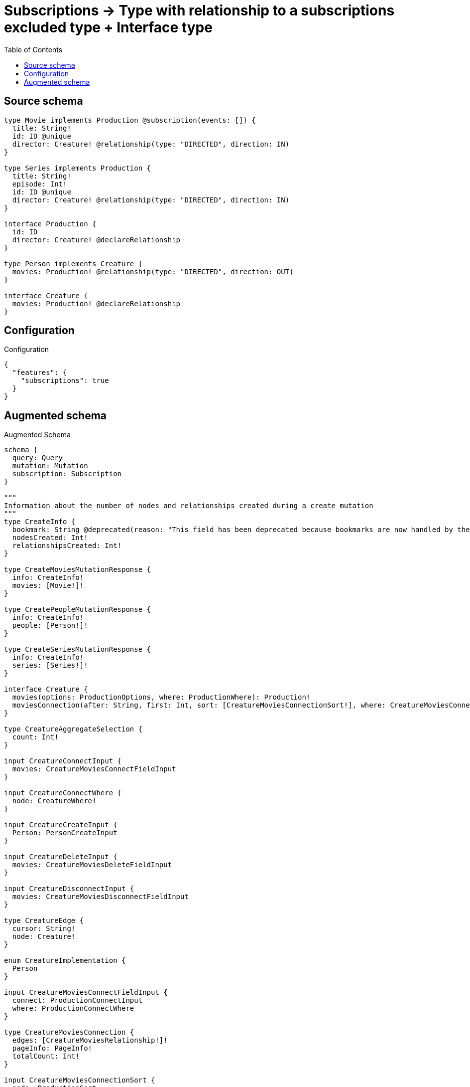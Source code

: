 :toc:

= Subscriptions -> Type with relationship to a subscriptions excluded type + Interface type

== Source schema

[source,graphql,schema=true]
----
type Movie implements Production @subscription(events: []) {
  title: String!
  id: ID @unique
  director: Creature! @relationship(type: "DIRECTED", direction: IN)
}

type Series implements Production {
  title: String!
  episode: Int!
  id: ID @unique
  director: Creature! @relationship(type: "DIRECTED", direction: IN)
}

interface Production {
  id: ID
  director: Creature! @declareRelationship
}

type Person implements Creature {
  movies: Production! @relationship(type: "DIRECTED", direction: OUT)
}

interface Creature {
  movies: Production! @declareRelationship
}
----

== Configuration

.Configuration
[source,json,schema-config=true]
----
{
  "features": {
    "subscriptions": true
  }
}
----

== Augmented schema

.Augmented Schema
[source,graphql]
----
schema {
  query: Query
  mutation: Mutation
  subscription: Subscription
}

"""
Information about the number of nodes and relationships created during a create mutation
"""
type CreateInfo {
  bookmark: String @deprecated(reason: "This field has been deprecated because bookmarks are now handled by the driver.")
  nodesCreated: Int!
  relationshipsCreated: Int!
}

type CreateMoviesMutationResponse {
  info: CreateInfo!
  movies: [Movie!]!
}

type CreatePeopleMutationResponse {
  info: CreateInfo!
  people: [Person!]!
}

type CreateSeriesMutationResponse {
  info: CreateInfo!
  series: [Series!]!
}

interface Creature {
  movies(options: ProductionOptions, where: ProductionWhere): Production!
  moviesConnection(after: String, first: Int, sort: [CreatureMoviesConnectionSort!], where: CreatureMoviesConnectionWhere): CreatureMoviesConnection!
}

type CreatureAggregateSelection {
  count: Int!
}

input CreatureConnectInput {
  movies: CreatureMoviesConnectFieldInput
}

input CreatureConnectWhere {
  node: CreatureWhere!
}

input CreatureCreateInput {
  Person: PersonCreateInput
}

input CreatureDeleteInput {
  movies: CreatureMoviesDeleteFieldInput
}

input CreatureDisconnectInput {
  movies: CreatureMoviesDisconnectFieldInput
}

type CreatureEdge {
  cursor: String!
  node: Creature!
}

enum CreatureImplementation {
  Person
}

input CreatureMoviesConnectFieldInput {
  connect: ProductionConnectInput
  where: ProductionConnectWhere
}

type CreatureMoviesConnection {
  edges: [CreatureMoviesRelationship!]!
  pageInfo: PageInfo!
  totalCount: Int!
}

input CreatureMoviesConnectionSort {
  node: ProductionSort
}

input CreatureMoviesConnectionWhere {
  AND: [CreatureMoviesConnectionWhere!]
  NOT: CreatureMoviesConnectionWhere
  OR: [CreatureMoviesConnectionWhere!]
  node: ProductionWhere
  node_NOT: ProductionWhere @deprecated(reason: "Negation filters will be deprecated, use the NOT operator to achieve the same behavior")
}

input CreatureMoviesCreateFieldInput {
  node: ProductionCreateInput!
}

input CreatureMoviesDeleteFieldInput {
  delete: ProductionDeleteInput
  where: CreatureMoviesConnectionWhere
}

input CreatureMoviesDisconnectFieldInput {
  disconnect: ProductionDisconnectInput
  where: CreatureMoviesConnectionWhere
}

type CreatureMoviesRelationship {
  cursor: String!
  node: Production!
}

input CreatureMoviesUpdateConnectionInput {
  node: ProductionUpdateInput
}

input CreatureMoviesUpdateFieldInput {
  connect: CreatureMoviesConnectFieldInput
  create: CreatureMoviesCreateFieldInput
  delete: CreatureMoviesDeleteFieldInput
  disconnect: CreatureMoviesDisconnectFieldInput
  update: CreatureMoviesUpdateConnectionInput
  where: CreatureMoviesConnectionWhere
}

input CreatureOptions {
  limit: Int
  offset: Int
}

input CreatureUpdateInput {
  movies: CreatureMoviesUpdateFieldInput
}

input CreatureWhere {
  AND: [CreatureWhere!]
  NOT: CreatureWhere
  OR: [CreatureWhere!]
  movies: ProductionWhere
  moviesConnection: CreatureMoviesConnectionWhere
  moviesConnection_NOT: CreatureMoviesConnectionWhere
  movies_NOT: ProductionWhere
  typename_IN: [CreatureImplementation!]
}

type CreaturesConnection {
  edges: [CreatureEdge!]!
  pageInfo: PageInfo!
  totalCount: Int!
}

"""
Information about the number of nodes and relationships deleted during a delete mutation
"""
type DeleteInfo {
  bookmark: String @deprecated(reason: "This field has been deprecated because bookmarks are now handled by the driver.")
  nodesDeleted: Int!
  relationshipsDeleted: Int!
}

enum EventType {
  CREATE
  CREATE_RELATIONSHIP
  DELETE
  DELETE_RELATIONSHIP
  UPDATE
}

type IDAggregateSelection {
  longest: ID
  shortest: ID
}

type IntAggregateSelection {
  average: Float
  max: Int
  min: Int
  sum: Int
}

type Movie implements Production {
  director(directed: Boolean = true, options: CreatureOptions, where: CreatureWhere): Creature!
  directorAggregate(directed: Boolean = true, where: CreatureWhere): MovieCreatureDirectorAggregationSelection
  directorConnection(after: String, directed: Boolean = true, first: Int, where: ProductionDirectorConnectionWhere): ProductionDirectorConnection!
  id: ID
  title: String!
}

type MovieAggregateSelection {
  count: Int!
  id: IDAggregateSelection!
  title: StringAggregateSelection!
}

input MovieConnectInput {
  director: MovieDirectorConnectFieldInput
}

input MovieCreateInput {
  director: MovieDirectorFieldInput
  id: ID
  title: String!
}

type MovieCreatureDirectorAggregationSelection {
  count: Int!
}

input MovieDeleteInput {
  director: MovieDirectorDeleteFieldInput
}

input MovieDirectorConnectFieldInput {
  connect: CreatureConnectInput
  where: CreatureConnectWhere
}

input MovieDirectorCreateFieldInput {
  node: CreatureCreateInput!
}

input MovieDirectorDeleteFieldInput {
  delete: CreatureDeleteInput
  where: ProductionDirectorConnectionWhere
}

input MovieDirectorDisconnectFieldInput {
  disconnect: CreatureDisconnectInput
  where: ProductionDirectorConnectionWhere
}

input MovieDirectorFieldInput {
  connect: MovieDirectorConnectFieldInput
  create: MovieDirectorCreateFieldInput
}

input MovieDirectorUpdateConnectionInput {
  node: CreatureUpdateInput
}

input MovieDirectorUpdateFieldInput {
  connect: MovieDirectorConnectFieldInput
  create: MovieDirectorCreateFieldInput
  delete: MovieDirectorDeleteFieldInput
  disconnect: MovieDirectorDisconnectFieldInput
  update: MovieDirectorUpdateConnectionInput
  where: ProductionDirectorConnectionWhere
}

input MovieDisconnectInput {
  director: MovieDirectorDisconnectFieldInput
}

type MovieEdge {
  cursor: String!
  node: Movie!
}

input MovieOptions {
  limit: Int
  offset: Int
  """
  Specify one or more MovieSort objects to sort Movies by. The sorts will be applied in the order in which they are arranged in the array.
  """
  sort: [MovieSort!]
}

input MovieRelationInput {
  director: MovieDirectorCreateFieldInput
}

"""
Fields to sort Movies by. The order in which sorts are applied is not guaranteed when specifying many fields in one MovieSort object.
"""
input MovieSort {
  id: SortDirection
  title: SortDirection
}

input MovieUpdateInput {
  director: MovieDirectorUpdateFieldInput
  id: ID
  title: String
}

input MovieWhere {
  AND: [MovieWhere!]
  NOT: MovieWhere
  OR: [MovieWhere!]
  director: CreatureWhere
  directorConnection: ProductionDirectorConnectionWhere
  directorConnection_NOT: ProductionDirectorConnectionWhere
  director_NOT: CreatureWhere
  id: ID
  id_CONTAINS: ID
  id_ENDS_WITH: ID
  id_IN: [ID]
  id_NOT: ID @deprecated(reason: "Negation filters will be deprecated, use the NOT operator to achieve the same behavior")
  id_NOT_CONTAINS: ID @deprecated(reason: "Negation filters will be deprecated, use the NOT operator to achieve the same behavior")
  id_NOT_ENDS_WITH: ID @deprecated(reason: "Negation filters will be deprecated, use the NOT operator to achieve the same behavior")
  id_NOT_IN: [ID] @deprecated(reason: "Negation filters will be deprecated, use the NOT operator to achieve the same behavior")
  id_NOT_STARTS_WITH: ID @deprecated(reason: "Negation filters will be deprecated, use the NOT operator to achieve the same behavior")
  id_STARTS_WITH: ID
  title: String
  title_CONTAINS: String
  title_ENDS_WITH: String
  title_IN: [String!]
  title_NOT: String @deprecated(reason: "Negation filters will be deprecated, use the NOT operator to achieve the same behavior")
  title_NOT_CONTAINS: String @deprecated(reason: "Negation filters will be deprecated, use the NOT operator to achieve the same behavior")
  title_NOT_ENDS_WITH: String @deprecated(reason: "Negation filters will be deprecated, use the NOT operator to achieve the same behavior")
  title_NOT_IN: [String!] @deprecated(reason: "Negation filters will be deprecated, use the NOT operator to achieve the same behavior")
  title_NOT_STARTS_WITH: String @deprecated(reason: "Negation filters will be deprecated, use the NOT operator to achieve the same behavior")
  title_STARTS_WITH: String
}

type MoviesConnection {
  edges: [MovieEdge!]!
  pageInfo: PageInfo!
  totalCount: Int!
}

type Mutation {
  createMovies(input: [MovieCreateInput!]!): CreateMoviesMutationResponse!
  createPeople(input: [PersonCreateInput!]!): CreatePeopleMutationResponse!
  createSeries(input: [SeriesCreateInput!]!): CreateSeriesMutationResponse!
  deleteMovies(delete: MovieDeleteInput, where: MovieWhere): DeleteInfo!
  deletePeople(delete: PersonDeleteInput, where: PersonWhere): DeleteInfo!
  deleteSeries(delete: SeriesDeleteInput, where: SeriesWhere): DeleteInfo!
  updateMovies(connect: MovieConnectInput, create: MovieRelationInput, delete: MovieDeleteInput, disconnect: MovieDisconnectInput, update: MovieUpdateInput, where: MovieWhere): UpdateMoviesMutationResponse!
  updatePeople(connect: PersonConnectInput, create: PersonRelationInput, delete: PersonDeleteInput, disconnect: PersonDisconnectInput, update: PersonUpdateInput, where: PersonWhere): UpdatePeopleMutationResponse!
  updateSeries(connect: SeriesConnectInput, create: SeriesRelationInput, delete: SeriesDeleteInput, disconnect: SeriesDisconnectInput, update: SeriesUpdateInput, where: SeriesWhere): UpdateSeriesMutationResponse!
}

"""Pagination information (Relay)"""
type PageInfo {
  endCursor: String
  hasNextPage: Boolean!
  hasPreviousPage: Boolean!
  startCursor: String
}

type PeopleConnection {
  edges: [PersonEdge!]!
  pageInfo: PageInfo!
  totalCount: Int!
}

type Person implements Creature {
  movies(directed: Boolean = true, options: ProductionOptions, where: ProductionWhere): Production!
  moviesAggregate(directed: Boolean = true, where: ProductionWhere): PersonProductionMoviesAggregationSelection
  moviesConnection(after: String, directed: Boolean = true, first: Int, sort: [CreatureMoviesConnectionSort!], where: CreatureMoviesConnectionWhere): CreatureMoviesConnection!
}

type PersonAggregateSelection {
  count: Int!
}

input PersonConnectInput {
  movies: PersonMoviesConnectFieldInput
}

type PersonConnectedRelationships {
  movies: PersonMoviesConnectedRelationship
}

input PersonCreateInput {
  movies: PersonMoviesFieldInput
}

type PersonCreatedEvent {
  event: EventType!
  timestamp: Float!
}

input PersonDeleteInput {
  movies: PersonMoviesDeleteFieldInput
}

type PersonDeletedEvent {
  event: EventType!
  timestamp: Float!
}

input PersonDisconnectInput {
  movies: PersonMoviesDisconnectFieldInput
}

type PersonEdge {
  cursor: String!
  node: Person!
}

input PersonMoviesConnectFieldInput {
  connect: ProductionConnectInput
  where: ProductionConnectWhere
}

type PersonMoviesConnectedRelationship {
  node: ProductionEventPayload!
}

input PersonMoviesCreateFieldInput {
  node: ProductionCreateInput!
}

input PersonMoviesDeleteFieldInput {
  delete: ProductionDeleteInput
  where: CreatureMoviesConnectionWhere
}

input PersonMoviesDisconnectFieldInput {
  disconnect: ProductionDisconnectInput
  where: CreatureMoviesConnectionWhere
}

input PersonMoviesFieldInput {
  connect: PersonMoviesConnectFieldInput
  create: PersonMoviesCreateFieldInput
}

input PersonMoviesRelationshipSubscriptionWhere {
  node: ProductionSubscriptionWhere
}

input PersonMoviesUpdateConnectionInput {
  node: ProductionUpdateInput
}

input PersonMoviesUpdateFieldInput {
  connect: PersonMoviesConnectFieldInput
  create: PersonMoviesCreateFieldInput
  delete: PersonMoviesDeleteFieldInput
  disconnect: PersonMoviesDisconnectFieldInput
  update: PersonMoviesUpdateConnectionInput
  where: CreatureMoviesConnectionWhere
}

input PersonOptions {
  limit: Int
  offset: Int
}

type PersonProductionMoviesAggregationSelection {
  count: Int!
  node: PersonProductionMoviesNodeAggregateSelection
}

type PersonProductionMoviesNodeAggregateSelection {
  id: IDAggregateSelection!
}

input PersonRelationInput {
  movies: PersonMoviesCreateFieldInput
}

type PersonRelationshipCreatedEvent {
  createdRelationship: PersonConnectedRelationships!
  event: EventType!
  timestamp: Float!
}

input PersonRelationshipCreatedSubscriptionWhere {
  AND: [PersonRelationshipCreatedSubscriptionWhere!]
  NOT: PersonRelationshipCreatedSubscriptionWhere
  OR: [PersonRelationshipCreatedSubscriptionWhere!]
  createdRelationship: PersonRelationshipsSubscriptionWhere
}

type PersonRelationshipDeletedEvent {
  deletedRelationship: PersonConnectedRelationships!
  event: EventType!
  timestamp: Float!
}

input PersonRelationshipDeletedSubscriptionWhere {
  AND: [PersonRelationshipDeletedSubscriptionWhere!]
  NOT: PersonRelationshipDeletedSubscriptionWhere
  OR: [PersonRelationshipDeletedSubscriptionWhere!]
  deletedRelationship: PersonRelationshipsSubscriptionWhere
}

input PersonRelationshipsSubscriptionWhere {
  movies: PersonMoviesRelationshipSubscriptionWhere
}

input PersonUpdateInput {
  movies: PersonMoviesUpdateFieldInput
}

type PersonUpdatedEvent {
  event: EventType!
  timestamp: Float!
}

input PersonWhere {
  AND: [PersonWhere!]
  NOT: PersonWhere
  OR: [PersonWhere!]
  movies: ProductionWhere
  moviesConnection: CreatureMoviesConnectionWhere
  moviesConnection_NOT: CreatureMoviesConnectionWhere
  movies_NOT: ProductionWhere
}

interface Production {
  director(options: CreatureOptions, where: CreatureWhere): Creature!
  directorConnection(after: String, first: Int, where: ProductionDirectorConnectionWhere): ProductionDirectorConnection!
  id: ID
}

type ProductionAggregateSelection {
  count: Int!
  id: IDAggregateSelection!
}

input ProductionConnectInput {
  director: ProductionDirectorConnectFieldInput
}

input ProductionConnectWhere {
  node: ProductionWhere!
}

input ProductionCreateInput {
  Movie: MovieCreateInput
  Series: SeriesCreateInput
}

input ProductionDeleteInput {
  director: ProductionDirectorDeleteFieldInput
}

input ProductionDirectorConnectFieldInput {
  connect: CreatureConnectInput
  where: CreatureConnectWhere
}

type ProductionDirectorConnection {
  edges: [ProductionDirectorRelationship!]!
  pageInfo: PageInfo!
  totalCount: Int!
}

input ProductionDirectorConnectionWhere {
  AND: [ProductionDirectorConnectionWhere!]
  NOT: ProductionDirectorConnectionWhere
  OR: [ProductionDirectorConnectionWhere!]
  node: CreatureWhere
  node_NOT: CreatureWhere @deprecated(reason: "Negation filters will be deprecated, use the NOT operator to achieve the same behavior")
}

input ProductionDirectorCreateFieldInput {
  node: CreatureCreateInput!
}

input ProductionDirectorDeleteFieldInput {
  delete: CreatureDeleteInput
  where: ProductionDirectorConnectionWhere
}

input ProductionDirectorDisconnectFieldInput {
  disconnect: CreatureDisconnectInput
  where: ProductionDirectorConnectionWhere
}

type ProductionDirectorRelationship {
  cursor: String!
  node: Creature!
}

input ProductionDirectorUpdateConnectionInput {
  node: CreatureUpdateInput
}

input ProductionDirectorUpdateFieldInput {
  connect: ProductionDirectorConnectFieldInput
  create: ProductionDirectorCreateFieldInput
  delete: ProductionDirectorDeleteFieldInput
  disconnect: ProductionDirectorDisconnectFieldInput
  update: ProductionDirectorUpdateConnectionInput
  where: ProductionDirectorConnectionWhere
}

input ProductionDisconnectInput {
  director: ProductionDirectorDisconnectFieldInput
}

type ProductionEdge {
  cursor: String!
  node: Production!
}

interface ProductionEventPayload {
  id: ID
}

enum ProductionImplementation {
  Movie
  Series
}

input ProductionOptions {
  limit: Int
  offset: Int
  """
  Specify one or more ProductionSort objects to sort Productions by. The sorts will be applied in the order in which they are arranged in the array.
  """
  sort: [ProductionSort]
}

"""
Fields to sort Productions by. The order in which sorts are applied is not guaranteed when specifying many fields in one ProductionSort object.
"""
input ProductionSort {
  id: SortDirection
}

input ProductionSubscriptionWhere {
  AND: [ProductionSubscriptionWhere!]
  NOT: ProductionSubscriptionWhere
  OR: [ProductionSubscriptionWhere!]
  id: ID
  id_CONTAINS: ID
  id_ENDS_WITH: ID
  id_IN: [ID]
  id_NOT: ID @deprecated(reason: "Negation filters will be deprecated, use the NOT operator to achieve the same behavior")
  id_NOT_CONTAINS: ID @deprecated(reason: "Negation filters will be deprecated, use the NOT operator to achieve the same behavior")
  id_NOT_ENDS_WITH: ID @deprecated(reason: "Negation filters will be deprecated, use the NOT operator to achieve the same behavior")
  id_NOT_IN: [ID] @deprecated(reason: "Negation filters will be deprecated, use the NOT operator to achieve the same behavior")
  id_NOT_STARTS_WITH: ID @deprecated(reason: "Negation filters will be deprecated, use the NOT operator to achieve the same behavior")
  id_STARTS_WITH: ID
  typename_IN: [ProductionImplementation!]
}

input ProductionUpdateInput {
  director: ProductionDirectorUpdateFieldInput
  id: ID
}

input ProductionWhere {
  AND: [ProductionWhere!]
  NOT: ProductionWhere
  OR: [ProductionWhere!]
  director: CreatureWhere
  directorConnection: ProductionDirectorConnectionWhere
  directorConnection_NOT: ProductionDirectorConnectionWhere
  director_NOT: CreatureWhere
  id: ID
  id_CONTAINS: ID
  id_ENDS_WITH: ID
  id_IN: [ID]
  id_NOT: ID @deprecated(reason: "Negation filters will be deprecated, use the NOT operator to achieve the same behavior")
  id_NOT_CONTAINS: ID @deprecated(reason: "Negation filters will be deprecated, use the NOT operator to achieve the same behavior")
  id_NOT_ENDS_WITH: ID @deprecated(reason: "Negation filters will be deprecated, use the NOT operator to achieve the same behavior")
  id_NOT_IN: [ID] @deprecated(reason: "Negation filters will be deprecated, use the NOT operator to achieve the same behavior")
  id_NOT_STARTS_WITH: ID @deprecated(reason: "Negation filters will be deprecated, use the NOT operator to achieve the same behavior")
  id_STARTS_WITH: ID
  typename_IN: [ProductionImplementation!]
}

type ProductionsConnection {
  edges: [ProductionEdge!]!
  pageInfo: PageInfo!
  totalCount: Int!
}

type Query {
  creatures(options: CreatureOptions, where: CreatureWhere): [Creature!]!
  creaturesAggregate(where: CreatureWhere): CreatureAggregateSelection!
  creaturesConnection(after: String, first: Int, where: CreatureWhere): CreaturesConnection!
  movies(options: MovieOptions, where: MovieWhere): [Movie!]!
  moviesAggregate(where: MovieWhere): MovieAggregateSelection!
  moviesConnection(after: String, first: Int, sort: [MovieSort], where: MovieWhere): MoviesConnection!
  people(options: PersonOptions, where: PersonWhere): [Person!]!
  peopleAggregate(where: PersonWhere): PersonAggregateSelection!
  peopleConnection(after: String, first: Int, where: PersonWhere): PeopleConnection!
  productions(options: ProductionOptions, where: ProductionWhere): [Production!]!
  productionsAggregate(where: ProductionWhere): ProductionAggregateSelection!
  productionsConnection(after: String, first: Int, sort: [ProductionSort], where: ProductionWhere): ProductionsConnection!
  series(options: SeriesOptions, where: SeriesWhere): [Series!]!
  seriesAggregate(where: SeriesWhere): SeriesAggregateSelection!
  seriesConnection(after: String, first: Int, sort: [SeriesSort], where: SeriesWhere): SeriesConnection!
}

type Series implements Production {
  director(directed: Boolean = true, options: CreatureOptions, where: CreatureWhere): Creature!
  directorAggregate(directed: Boolean = true, where: CreatureWhere): SeriesCreatureDirectorAggregationSelection
  directorConnection(after: String, directed: Boolean = true, first: Int, where: ProductionDirectorConnectionWhere): ProductionDirectorConnection!
  episode: Int!
  id: ID
  title: String!
}

type SeriesAggregateSelection {
  count: Int!
  episode: IntAggregateSelection!
  id: IDAggregateSelection!
  title: StringAggregateSelection!
}

input SeriesConnectInput {
  director: SeriesDirectorConnectFieldInput
}

type SeriesConnection {
  edges: [SeriesEdge!]!
  pageInfo: PageInfo!
  totalCount: Int!
}

input SeriesCreateInput {
  director: SeriesDirectorFieldInput
  episode: Int!
  id: ID
  title: String!
}

type SeriesCreatedEvent {
  createdSeries: SeriesEventPayload!
  event: EventType!
  timestamp: Float!
}

type SeriesCreatureDirectorAggregationSelection {
  count: Int!
}

input SeriesDeleteInput {
  director: SeriesDirectorDeleteFieldInput
}

type SeriesDeletedEvent {
  deletedSeries: SeriesEventPayload!
  event: EventType!
  timestamp: Float!
}

input SeriesDirectorConnectFieldInput {
  connect: CreatureConnectInput
  where: CreatureConnectWhere
}

input SeriesDirectorCreateFieldInput {
  node: CreatureCreateInput!
}

input SeriesDirectorDeleteFieldInput {
  delete: CreatureDeleteInput
  where: ProductionDirectorConnectionWhere
}

input SeriesDirectorDisconnectFieldInput {
  disconnect: CreatureDisconnectInput
  where: ProductionDirectorConnectionWhere
}

input SeriesDirectorFieldInput {
  connect: SeriesDirectorConnectFieldInput
  create: SeriesDirectorCreateFieldInput
}

input SeriesDirectorUpdateConnectionInput {
  node: CreatureUpdateInput
}

input SeriesDirectorUpdateFieldInput {
  connect: SeriesDirectorConnectFieldInput
  create: SeriesDirectorCreateFieldInput
  delete: SeriesDirectorDeleteFieldInput
  disconnect: SeriesDirectorDisconnectFieldInput
  update: SeriesDirectorUpdateConnectionInput
  where: ProductionDirectorConnectionWhere
}

input SeriesDisconnectInput {
  director: SeriesDirectorDisconnectFieldInput
}

type SeriesEdge {
  cursor: String!
  node: Series!
}

type SeriesEventPayload implements ProductionEventPayload {
  episode: Int!
  id: ID
  title: String!
}

input SeriesOptions {
  limit: Int
  offset: Int
  """
  Specify one or more SeriesSort objects to sort Series by. The sorts will be applied in the order in which they are arranged in the array.
  """
  sort: [SeriesSort!]
}

input SeriesRelationInput {
  director: SeriesDirectorCreateFieldInput
}

type SeriesRelationshipCreatedEvent {
  event: EventType!
  relationshipFieldName: String!
  series: SeriesEventPayload!
  timestamp: Float!
}

input SeriesRelationshipCreatedSubscriptionWhere {
  AND: [SeriesRelationshipCreatedSubscriptionWhere!]
  NOT: SeriesRelationshipCreatedSubscriptionWhere
  OR: [SeriesRelationshipCreatedSubscriptionWhere!]
  series: SeriesSubscriptionWhere
}

type SeriesRelationshipDeletedEvent {
  event: EventType!
  relationshipFieldName: String!
  series: SeriesEventPayload!
  timestamp: Float!
}

input SeriesRelationshipDeletedSubscriptionWhere {
  AND: [SeriesRelationshipDeletedSubscriptionWhere!]
  NOT: SeriesRelationshipDeletedSubscriptionWhere
  OR: [SeriesRelationshipDeletedSubscriptionWhere!]
  series: SeriesSubscriptionWhere
}

"""
Fields to sort Series by. The order in which sorts are applied is not guaranteed when specifying many fields in one SeriesSort object.
"""
input SeriesSort {
  episode: SortDirection
  id: SortDirection
  title: SortDirection
}

input SeriesSubscriptionWhere {
  AND: [SeriesSubscriptionWhere!]
  NOT: SeriesSubscriptionWhere
  OR: [SeriesSubscriptionWhere!]
  episode: Int
  episode_GT: Int
  episode_GTE: Int
  episode_IN: [Int!]
  episode_LT: Int
  episode_LTE: Int
  episode_NOT: Int @deprecated(reason: "Negation filters will be deprecated, use the NOT operator to achieve the same behavior")
  episode_NOT_IN: [Int!] @deprecated(reason: "Negation filters will be deprecated, use the NOT operator to achieve the same behavior")
  id: ID
  id_CONTAINS: ID
  id_ENDS_WITH: ID
  id_IN: [ID]
  id_NOT: ID @deprecated(reason: "Negation filters will be deprecated, use the NOT operator to achieve the same behavior")
  id_NOT_CONTAINS: ID @deprecated(reason: "Negation filters will be deprecated, use the NOT operator to achieve the same behavior")
  id_NOT_ENDS_WITH: ID @deprecated(reason: "Negation filters will be deprecated, use the NOT operator to achieve the same behavior")
  id_NOT_IN: [ID] @deprecated(reason: "Negation filters will be deprecated, use the NOT operator to achieve the same behavior")
  id_NOT_STARTS_WITH: ID @deprecated(reason: "Negation filters will be deprecated, use the NOT operator to achieve the same behavior")
  id_STARTS_WITH: ID
  title: String
  title_CONTAINS: String
  title_ENDS_WITH: String
  title_IN: [String!]
  title_NOT: String @deprecated(reason: "Negation filters will be deprecated, use the NOT operator to achieve the same behavior")
  title_NOT_CONTAINS: String @deprecated(reason: "Negation filters will be deprecated, use the NOT operator to achieve the same behavior")
  title_NOT_ENDS_WITH: String @deprecated(reason: "Negation filters will be deprecated, use the NOT operator to achieve the same behavior")
  title_NOT_IN: [String!] @deprecated(reason: "Negation filters will be deprecated, use the NOT operator to achieve the same behavior")
  title_NOT_STARTS_WITH: String @deprecated(reason: "Negation filters will be deprecated, use the NOT operator to achieve the same behavior")
  title_STARTS_WITH: String
}

input SeriesUpdateInput {
  director: SeriesDirectorUpdateFieldInput
  episode: Int
  episode_DECREMENT: Int
  episode_INCREMENT: Int
  id: ID
  title: String
}

type SeriesUpdatedEvent {
  event: EventType!
  previousState: SeriesEventPayload!
  timestamp: Float!
  updatedSeries: SeriesEventPayload!
}

input SeriesWhere {
  AND: [SeriesWhere!]
  NOT: SeriesWhere
  OR: [SeriesWhere!]
  director: CreatureWhere
  directorConnection: ProductionDirectorConnectionWhere
  directorConnection_NOT: ProductionDirectorConnectionWhere
  director_NOT: CreatureWhere
  episode: Int
  episode_GT: Int
  episode_GTE: Int
  episode_IN: [Int!]
  episode_LT: Int
  episode_LTE: Int
  episode_NOT: Int @deprecated(reason: "Negation filters will be deprecated, use the NOT operator to achieve the same behavior")
  episode_NOT_IN: [Int!] @deprecated(reason: "Negation filters will be deprecated, use the NOT operator to achieve the same behavior")
  id: ID
  id_CONTAINS: ID
  id_ENDS_WITH: ID
  id_IN: [ID]
  id_NOT: ID @deprecated(reason: "Negation filters will be deprecated, use the NOT operator to achieve the same behavior")
  id_NOT_CONTAINS: ID @deprecated(reason: "Negation filters will be deprecated, use the NOT operator to achieve the same behavior")
  id_NOT_ENDS_WITH: ID @deprecated(reason: "Negation filters will be deprecated, use the NOT operator to achieve the same behavior")
  id_NOT_IN: [ID] @deprecated(reason: "Negation filters will be deprecated, use the NOT operator to achieve the same behavior")
  id_NOT_STARTS_WITH: ID @deprecated(reason: "Negation filters will be deprecated, use the NOT operator to achieve the same behavior")
  id_STARTS_WITH: ID
  title: String
  title_CONTAINS: String
  title_ENDS_WITH: String
  title_IN: [String!]
  title_NOT: String @deprecated(reason: "Negation filters will be deprecated, use the NOT operator to achieve the same behavior")
  title_NOT_CONTAINS: String @deprecated(reason: "Negation filters will be deprecated, use the NOT operator to achieve the same behavior")
  title_NOT_ENDS_WITH: String @deprecated(reason: "Negation filters will be deprecated, use the NOT operator to achieve the same behavior")
  title_NOT_IN: [String!] @deprecated(reason: "Negation filters will be deprecated, use the NOT operator to achieve the same behavior")
  title_NOT_STARTS_WITH: String @deprecated(reason: "Negation filters will be deprecated, use the NOT operator to achieve the same behavior")
  title_STARTS_WITH: String
}

"""An enum for sorting in either ascending or descending order."""
enum SortDirection {
  """Sort by field values in ascending order."""
  ASC
  """Sort by field values in descending order."""
  DESC
}

type StringAggregateSelection {
  longest: String
  shortest: String
}

type Subscription {
  personCreated: PersonCreatedEvent!
  personDeleted: PersonDeletedEvent!
  personRelationshipCreated(where: PersonRelationshipCreatedSubscriptionWhere): PersonRelationshipCreatedEvent!
  personRelationshipDeleted(where: PersonRelationshipDeletedSubscriptionWhere): PersonRelationshipDeletedEvent!
  personUpdated: PersonUpdatedEvent!
  seriesCreated(where: SeriesSubscriptionWhere): SeriesCreatedEvent!
  seriesDeleted(where: SeriesSubscriptionWhere): SeriesDeletedEvent!
  seriesRelationshipCreated(where: SeriesRelationshipCreatedSubscriptionWhere): SeriesRelationshipCreatedEvent!
  seriesRelationshipDeleted(where: SeriesRelationshipDeletedSubscriptionWhere): SeriesRelationshipDeletedEvent!
  seriesUpdated(where: SeriesSubscriptionWhere): SeriesUpdatedEvent!
}

"""
Information about the number of nodes and relationships created and deleted during an update mutation
"""
type UpdateInfo {
  bookmark: String @deprecated(reason: "This field has been deprecated because bookmarks are now handled by the driver.")
  nodesCreated: Int!
  nodesDeleted: Int!
  relationshipsCreated: Int!
  relationshipsDeleted: Int!
}

type UpdateMoviesMutationResponse {
  info: UpdateInfo!
  movies: [Movie!]!
}

type UpdatePeopleMutationResponse {
  info: UpdateInfo!
  people: [Person!]!
}

type UpdateSeriesMutationResponse {
  info: UpdateInfo!
  series: [Series!]!
}
----

'''
